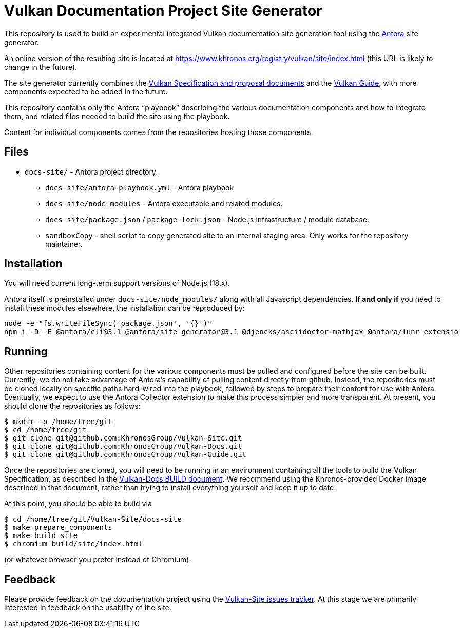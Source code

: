 // Copyright 2022-2023 The Khronos Group Inc.
// SPDX-License-Identifier: CC-BY-4.0

= Vulkan Documentation Project Site Generator

This repository is used to build an experimental integrated Vulkan
documentation site generation tool using the
link:https://antora.org/[Antora] site generator.

An online version of the resulting site is located at
https://www.khronos.org/registry/vulkan/site/index.html
(this URL is likely to change in the future).

The site generator currently combines the
link:https://github.com/KhronosGroup/Vulkan-Docs[Vulkan Specification and
proposal documents] and the
link:https://github.com/KhronosGroup/Vulkan-Guide[Vulkan Guide], with more
components expected to be added in the future.

This repository contains only the Antora "`playbook`" describing the various
documentation components and how to integrate them, and related files needed
to build the site using the playbook.

Content for individual components comes from the repositories hosting those
components.


== Files

* `docs-site/` - Antora project directory.
** `docs-site/antora-playbook.yml` - Antora playbook
** `docs-site/node_modules` - Antora executable and related modules.
** `docs-site/package.json` / `package-lock.json` - Node.js infrastructure /
   module database.
** `sandboxCopy` - shell script to copy generated site to an internal
   staging area. Only works for the repository maintainer.


== Installation

You will need current long-term support versions of Node.js (18.x).

Antora itself is preinstalled under `docs-site/node_modules/` along with all
Javascript dependencies.
*If and only if* you need to install these modules elsewhere, the installation
can be reproduced by:

[source,sh]
----
node -e "fs.writeFileSync('package.json', '{}')"
npm i -D -E @antora/cli@3.1 @antora/site-generator@3.1 @djencks/asciidoctor-mathjax @antora/lunr-extensio
----


== Running

Other repositories containing content for the various components must be
pulled and configured before the site can be built.
Currently, we do not take advantage of Antora's capability of
pulling content directly from github.
Instead, the repositories must be cloned locally on specific paths
hard-wired into the playbook, followed by steps to prepare their content for
use with Antora.
Eventually, we expect to use the Antora Collector extension to make this
process simpler and more transparent.
At present, you should clone the repositories as follows:

[source,sh]
----
$ mkdir -p /home/tree/git
$ cd /home/tree/git
$ git clone git@github.com:KhronosGroup/Vulkan-Site.git
$ git clone git@github.com:KhronosGroup/Vulkan-Docs.git
$ git clone git@github.com:KhronosGroup/Vulkan-Guide.git
----

Once the repositories are cloned, you will need to be running in an
environment containing all the tools to build the Vulkan Specification, as
described in the
link:https://github.com/KhronosGroup/Vulkan-Docs/blob/main/BUILD.adoc[Vulkan-Docs
BUILD document].
We recommend using the Khronos-provided Docker image described in that
document, rather than trying to install everything yourself and keep it up
to date.

At this point, you should be able to build via

[source,sh]
----
$ cd /home/tree/git/Vulkan-Site/docs-site
$ make prepare_components
$ make build_site
$ chromium build/site/index.html
----

(or whatever browser you prefer instead of Chromium).


== Feedback

Please provide feedback on the documentation project using the
link:https://github.com/KhronosGroup/Vulkan-Site/issues[Vulkan-Site issues
tracker].
At this stage we are primarily interested in feedback on the usability of
the site.

